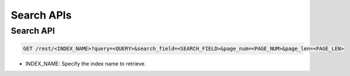 Search APIs
===========

Search API
-------------

.. code-block:: text

    GET /rest/<INDEX_NAME>?query=<QUERY>&search_field=<SEARCH_FIELD>&page_num=<PAGE_NUM>&page_len=<PAGE_LEN>

* INDEX_NAME: Specify the index name to retrieve.

